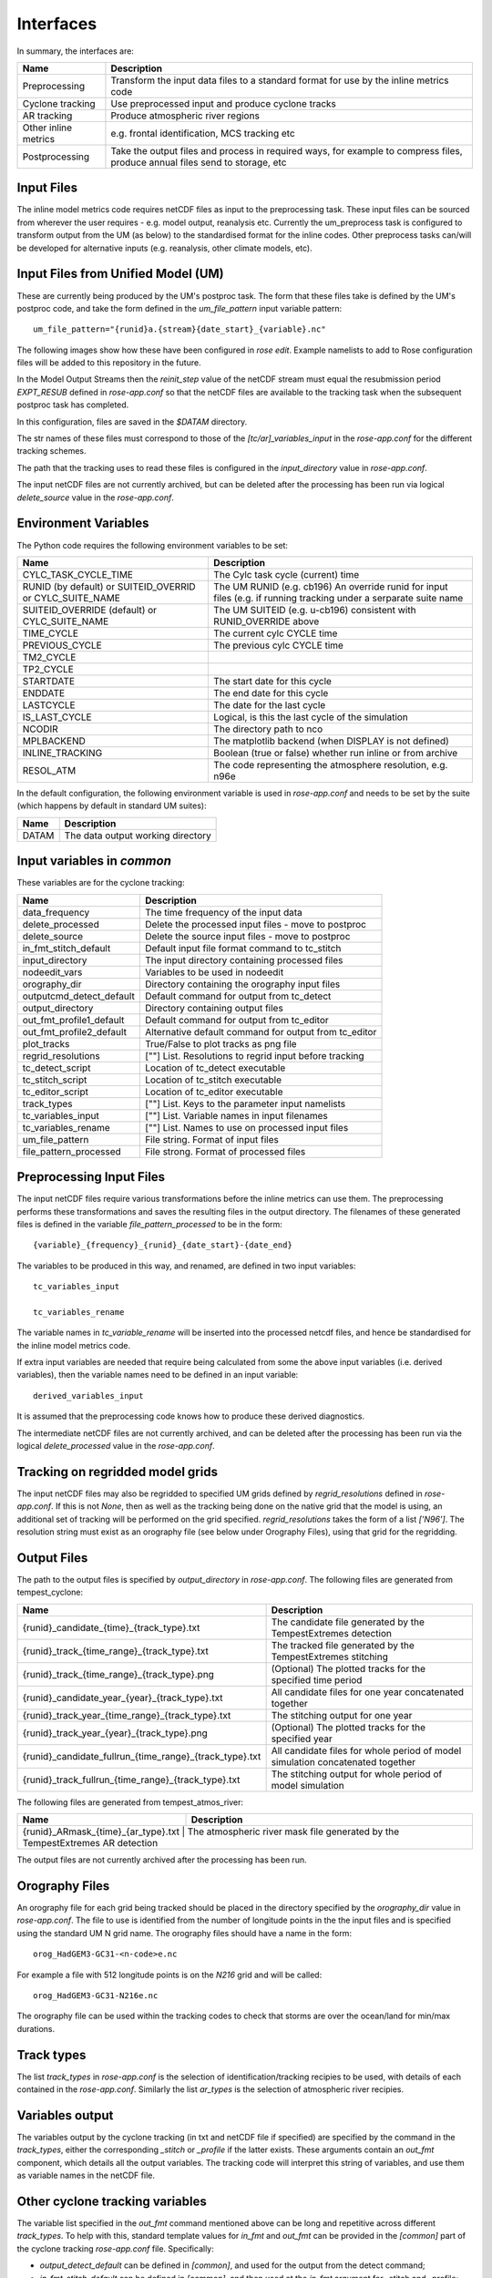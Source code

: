 Interfaces
==========

In summary, the interfaces are:

+------------------+------------------------------------------------------+
| Name             | Description                                          |
+==================+======================================================+
| Preprocessing    | Transform the input data files to a standard format  |
|                  | for use by the inline metrics code                   |
+------------------+------------------------------------------------------+
| Cyclone tracking | Use preprocessed input and produce cyclone tracks    |
+------------------+------------------------------------------------------+
| AR tracking      | Produce atmospheric river regions                    |
+------------------+------------------------------------------------------+
| Other inline     | e.g. frontal identification, MCS tracking etc        |
| metrics          |                                                      |
+------------------+------------------------------------------------------+
| Postprocessing   | Take the output files and process in required ways,  |
|                  | for example to compress files, produce annual files  |
|                  | send to storage, etc                                 |
+------------------+------------------------------------------------------+

Input Files
###########

The inline model metrics code requires netCDF files as input to the preprocessing task. These input files can be sourced from wherever the user requires - e.g. model output, reanalysis etc. Currently the um_preprocess task is configured to transform output from the UM (as below) to the standardised format for the inline codes. Other preprocess tasks can/will be developed for alternative inputs (e.g. reanalysis, other climate models, etc).


Input Files from Unified Model (UM)
###################################

These are currently being produced by the UM's postproc task. The form that these files take is defined by the UM's postproc code, and take the form defined in the `um_file_pattern` input variable pattern::

  um_file_pattern="{runid}a.{stream}{date_start}_{variable}.nc"

The following images show how these have been
configured in `rose edit`. Example namelists to add to Rose configuration files
will be added to this repository in the future.

.. image:: images/postproc_file-transformation.png

In the Model Output Streams then the `reinit_step` value of the netCDF stream
must equal the resubmission period `EXPT_RESUB` defined in `rose-app.conf` so
that the netCDF files are available to the tracking task when the subsequent
postproc task has completed.

.. image:: images/model_output_streams.png

.. image:: images/usage_profile.png

.. image:: images/stash_requests.png

In this configuration, files are saved in the `$DATAM` directory.

The str names of these files must correspond to those of the `[tc/ar]_variables_input` in the `rose-app.conf` for the different tracking schemes.

The path that the tracking uses to read these files is configured in the
`input_directory` value in `rose-app.conf`.

The input netCDF files are not currently archived, but can be deleted after the processing
has been run via logical `delete_source` value in the `rose-app.conf`.

Environment Variables
#####################

The Python code requires the following environment variables to be set:

+----------------------------+------------------------------------------------------------+
| Name                       | Description                                                |
+============================+============================================================+
| CYLC_TASK_CYCLE_TIME       | The Cylc task cycle (current) time                         |
+----------------------------+------------------------------------------------------------+
| RUNID (by default)         | The UM RUNID (e.g. cb196)                                  |
| or SUITEID_OVERRID         | An override runid for input files (e.g. if running         |
| or CYLC_SUITE_NAME         | tracking under a serparate suite name                      |
+----------------------------+------------------------------------------------------------+
| SUITEID_OVERRIDE (default) | The UM SUITEID (e.g. u-cb196)                              |
| or CYLC_SUITE_NAME         | consistent with RUNID_OVERRIDE above                       |
+----------------------------+------------------------------------------------------------+
| TIME_CYCLE                 | The current cylc CYCLE time                                |
+----------------------------+------------------------------------------------------------+
| PREVIOUS_CYCLE             | The previous cylc CYCLE time                               |
+----------------------------+------------------------------------------------------------+
| TM2_CYCLE                  |                                                            |
+----------------------------+------------------------------------------------------------+
| TP2_CYCLE                  |                                                            |
+----------------------------+------------------------------------------------------------+
| STARTDATE                  | The start date for this cycle                              |
+----------------------------+------------------------------------------------------------+
| ENDDATE                    | The end date for this cycle                                |
+----------------------------+------------------------------------------------------------+
| LASTCYCLE                  | The date for the last cycle                                |
+----------------------------+------------------------------------------------------------+
| IS_LAST_CYCLE              | Logical, is this the last cycle of the simulation          |
+----------------------------+------------------------------------------------------------+
| NCODIR                     | The directory path to nco                                  |
+----------------------------+------------------------------------------------------------+
| MPLBACKEND                 | The matplotlib backend (when DISPLAY is not defined)       |
+----------------------------+------------------------------------------------------------+
| INLINE_TRACKING            | Boolean (true or false) whether run inline or from archive |
+----------------------------+------------------------------------------------------------+
| RESOL_ATM                  | The code representing the atmosphere resolution, e.g. n96e |
+----------------------------+------------------------------------------------------------+

In the default configuration, the following environment variable is used in
`rose-app.conf` and needs to be set by the suite (which happens by default in
standard UM suites):

+----------------------+------------------------------------------------------+
| Name                 | Description                                          |
+======================+======================================================+
| DATAM                | The data output working directory                    |
+----------------------+------------------------------------------------------+

Input variables in `common`
###########################

These variables are for the cyclone tracking:

+--------------------------+--------------------------------------------------------+
| Name                     | Description                                            |
+==========================+========================================================+
| data_frequency           | The time frequency of the input data                   |
+--------------------------+--------------------------------------------------------+
| delete_processed         | Delete the processed input files - move to postproc    |
+--------------------------+--------------------------------------------------------+
| delete_source            | Delete the source input files - move to postproc       |
+--------------------------+--------------------------------------------------------+
| in_fmt_stitch_default    | Default input file format command to tc_stitch         |
+--------------------------+--------------------------------------------------------+
| input_directory          | The input directory containing processed files         |
+--------------------------+--------------------------------------------------------+
| nodeedit_vars            | Variables to be used in nodeedit                       |
+--------------------------+--------------------------------------------------------+
| orography_dir            | Directory containing the orography input files         |
+--------------------------+--------------------------------------------------------+
| outputcmd_detect_default | Default command for output from tc_detect              |
+--------------------------+--------------------------------------------------------+
| output_directory         | Directory containing output files                      |
+--------------------------+--------------------------------------------------------+
| out_fmt_profile1_default | Default command for output from tc_editor              |
+--------------------------+--------------------------------------------------------+
| out_fmt_profile2_default | Alternative default command for output from tc_editor  |
+--------------------------+--------------------------------------------------------+
| plot_tracks              | True/False to plot tracks as png file                  |
+--------------------------+--------------------------------------------------------+
| regrid_resolutions       | [""] List. Resolutions to regrid input before tracking |
+--------------------------+--------------------------------------------------------+
| tc_detect_script         | Location of tc_detect executable                       |   
+--------------------------+--------------------------------------------------------+
| tc_stitch_script         | Location of tc_stitch executable                       |
+--------------------------+--------------------------------------------------------+
| tc_editor_script         | Location of tc_editor executable                       |
+--------------------------+--------------------------------------------------------+
| track_types              | [""] List. Keys to the parameter input namelists       |
+--------------------------+--------------------------------------------------------+
| tc_variables_input       | [""] List. Variable names in input filenames           |
+--------------------------+--------------------------------------------------------+
| tc_variables_rename      | [""] List. Names to use on processed input files       |
+--------------------------+--------------------------------------------------------+
| um_file_pattern          | File string. Format of input files                     |
+--------------------------+--------------------------------------------------------+
| file_pattern_processed   | File strong. Format of processed files                 |
+--------------------------+--------------------------------------------------------+


Preprocessing Input Files
#########################

The input netCDF files require various transformations before the inline metrics
can use them. The preprocessing performs these transformations and saves
the resulting files in the output directory. The filenames of these generated files is defined in the variable `file_pattern_processed` to be in the form::

   {variable}_{frequency}_{runid}_{date_start}-{date_end}

The variables to be produced in this way, and renamed, are defined in two input variables::

  tc_variables_input

  tc_variables_rename

The variable names in `tc_variable_rename` will be inserted into the processed netcdf files, and hence be standardised for the inline model metrics code.

If extra input variables are needed that require being calculated from some the above input variables (i.e. derived variables), then the variable names need to be defined in an input variable::

  derived_variables_input

It is assumed that the preprocessing code knows how to produce these derived diagnostics.

The intermediate netCDF files are not currently archived, and can be deleted after the processing has been run via the logical `delete_processed` value in the `rose-app.conf`.

Tracking on regridded model grids
#################################

The input netCDF files may also be regridded to specified UM grids defined by `regrid_resolutions` defined in `rose-app.conf`. If this is not `None`, then as well as the tracking being done on the native grid that the model is using, an additional set of tracking will be performed on the grid specified. `regrid_resolutions` takes the form of a list `['N96']`. The resolution string must exist as an orography file (see below under Orography Files), using that grid for the regridding.

Output Files
############

The path to the output files is specified by `output_directory` in `rose-app.conf`.
The following files are generated from tempest_cyclone:

+---------------------------------------------------------+---------------------------------------------------------------------------------+
| Name                                                    | Description                                                                     |
+=========================================================+=================================================================================+
| {runid}_candidate_{time}_{track_type}.txt               | The candidate file generated by the TempestExtremes detection                   |
+---------------------------------------------------------+---------------------------------------------------------------------------------+
| {runid}_track_{time_range}_{track_type}.txt             | The tracked file generated by the TempestExtremes stitching                     |
+---------------------------------------------------------+---------------------------------------------------------------------------------+
| {runid}_track_{time_range}_{track_type}.png             | (Optional) The plotted tracks for the specified time period                     |
+---------------------------------------------------------+---------------------------------------------------------------------------------+
| {runid}_candidate_year_{year}_{track_type}.txt          | All candidate files for one year concatenated together                          |
+---------------------------------------------------------+---------------------------------------------------------------------------------+
| {runid}_track_year_{time_range}_{track_type}.txt        | The stitching output for one year                                               |
+---------------------------------------------------------+---------------------------------------------------------------------------------+
| {runid}_track_year_{year}_{track_type}.png              | (Optional) The plotted tracks for the specified year                            |
+---------------------------------------------------------+---------------------------------------------------------------------------------+
| {runid}_candidate_fullrun_{time_range}_{track_type}.txt | All candidate files for whole period of model simulation concatenated together  |
+---------------------------------------------------------+---------------------------------------------------------------------------------+
| {runid}_track_fullrun_{time_range}_{track_type}.txt     | The stitching output for whole period of model simulation                       |
+---------------------------------------------------------+---------------------------------------------------------------------------------+

The following files are generated from tempest_atmos_river:

+---------------------------------------------------------+---------------------------------------------------------------------------------+
| Name                                                    | Description                                                                     |
+=========================================================+=================================================================================+
| {runid}_ARmask_{time}_{ar_type}.txt                     | The atmospheric river mask file generated by the TempestExtremes AR detection   |
+-------------------------------------------------------------------------------------------------------------------------------------------+


The output files are not currently archived after the processing has been run.

Orography Files
###############

An orography file for each grid being tracked should be placed in the directory
specified by the `orography_dir` value in `rose-app.conf`. The file to use is
identified from the number of longitude  points in the the input files and is
specified using the standard UM N grid name. The orography files should have a
name in the form::

    orog_HadGEM3-GC31-<n-code>e.nc

For example a file with 512 longitude points is on the `N216` grid and will be
called::

    orog_HadGEM3-GC31-N216e.nc

The orography file can be used within the tracking codes to check that storms are over the ocean/land for min/max durations.

Track types
###########

The list `track_types` in `rose-app.conf` is the selection of identification/tracking recipies to be used, with details of each contained in the `rose-app.conf`.
Similarly the list `ar_types` is the selection of atmospheric river recipies.

Variables output
################

The variables output by the cyclone tracking (in txt and netCDF file if specified) are specified by the command in the `track_types`, either the corresponding `_stitch` or `_profile` if the latter exists. These arguments contain an `out_fmt` component, which details all the output variables. The tracking code will interpret this string of variables, and use them as variable names in the netCDF file. 

Other cyclone tracking variables
################################

The variable list specified in the `out_fmt` command mentioned above can be long and repetitive across different `track_types`. To help with this, standard template values for `in_fmt` and `out_fmt` can be provided in the `[common]` part of the cyclone tracking `rose-app.conf` file. Specifically:

* `output_detect_default` can be defined in `[common]`, and used for the output from the detect command;

* `in_fmt_stitch_default` can be defined in `[common]`, and then used at the `in_fmt` argument for _stitch and _profile;

* `out_fmt_profile1` and `out_fmt_profile2` can be used in `[common]` for the `out_fmt` of the _profile step.

Note that these need to be consistent with each other, as the code is unable to check that the output from one command is consistent with the input to the next command.

